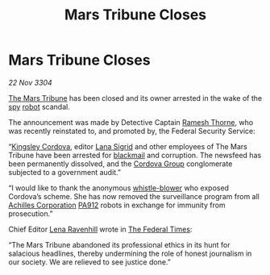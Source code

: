 :PROPERTIES:
:ID:       ae391c29-02ea-43ae-9a49-d9afad37f69f
:END:
#+title: Mars Tribune Closes
#+filetags: :Federation:3304:galnet:

* Mars Tribune Closes

/22 Nov 3304/

[[id:a5b054ac-dff0-434b-ade6-09d5f81228a1][The Mars Tribune]] has been closed and its owner arrested in the wake of
the [[id:de12e7c6-dc67-403d-bdd5-aadb52313312][spy]] [[id:0c43c44c-33fe-4b99-a5e0-2f2be9dc67b0][robot]] scandal.

The announcement was made by Detective Captain [[id:67e55dd5-7840-4133-9111-566a0008b121][Ramesh Thorne]], who was
recently reinstated to, and promoted by, the Federal Security Service:

“[[id:74cae77e-fab1-4a22-9c31-daaa15d8fd0e][Kingsley Cordova]], editor [[id:6d78c541-458f-413f-83fd-e86ab6415c8e][Lana Sigrid]] and other employees of The Mars
Tribune have been arrested for [[id:f1778ba6-dab1-442b-88ff-1dfe06ee2616][blackmail]] and corruption. The newsfeed
has been permanently dissolved, and the [[id:ba42b0e5-1d3f-4541-874f-f324124c0980][Cordova Group]] conglomerate
subjected to a government audit.”

“I would like to thank the anonymous [[id:e72cde19-08be-465d-a02f-b69134025a61][whistle-blower]] who exposed
Cordova’s scheme. She has now removed the surveillance program from
all [[id:04ba4637-336a-46c7-bab0-3ac12f16b2f9][Achilles Corporation]] [[id:0b7fcbab-6e37-401a-8d52-4d2dee8e5c1e][PA912]] robots in exchange for immunity from
prosecution.”

Chief Editor [[id:186bc9ae-20b5-4403-83f9-a19bd76f7c59][Lena Ravenhill]] wrote in [[id:be5df73c-519d-45ed-a541-9b70bc8ae97c][The Federal Times]]: 

“The Mars Tribune abandoned its professional ethics in its hunt for
salacious headlines, thereby undermining the role of honest journalism
in our society. We are relieved to see justice done.”
